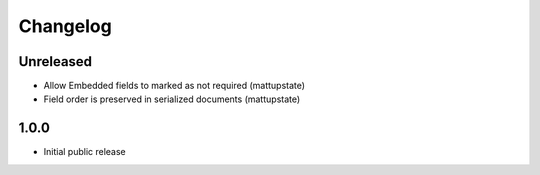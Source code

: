Changelog
=========

Unreleased
----------

* Allow Embedded fields to marked as not required (mattupstate)
* Field order is preserved in serialized documents (mattupstate)

1.0.0
-----

* Initial public release
